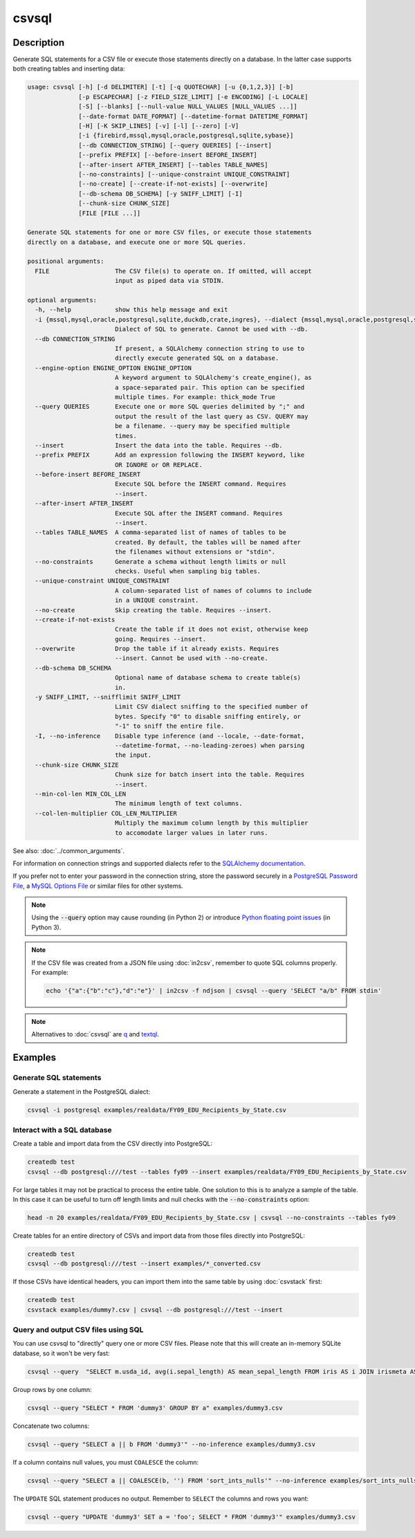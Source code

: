 ======
csvsql
======

Description
===========

Generate SQL statements for a CSV file or execute those statements directly on a database. In the latter case supports both creating tables and inserting data:

.. code-block:: none

   usage: csvsql [-h] [-d DELIMITER] [-t] [-q QUOTECHAR] [-u {0,1,2,3}] [-b]
                 [-p ESCAPECHAR] [-z FIELD_SIZE_LIMIT] [-e ENCODING] [-L LOCALE]
                 [-S] [--blanks] [--null-value NULL_VALUES [NULL_VALUES ...]]
                 [--date-format DATE_FORMAT] [--datetime-format DATETIME_FORMAT]
                 [-H] [-K SKIP_LINES] [-v] [-l] [--zero] [-V]
                 [-i {firebird,mssql,mysql,oracle,postgresql,sqlite,sybase}]
                 [--db CONNECTION_STRING] [--query QUERIES] [--insert]
                 [--prefix PREFIX] [--before-insert BEFORE_INSERT]
                 [--after-insert AFTER_INSERT] [--tables TABLE_NAMES]
                 [--no-constraints] [--unique-constraint UNIQUE_CONSTRAINT]
                 [--no-create] [--create-if-not-exists] [--overwrite]
                 [--db-schema DB_SCHEMA] [-y SNIFF_LIMIT] [-I]
                 [--chunk-size CHUNK_SIZE]
                 [FILE [FILE ...]]

   Generate SQL statements for one or more CSV files, or execute those statements
   directly on a database, and execute one or more SQL queries.

   positional arguments:
     FILE                  The CSV file(s) to operate on. If omitted, will accept
                           input as piped data via STDIN.

   optional arguments:
     -h, --help            show this help message and exit
     -i {mssql,mysql,oracle,postgresql,sqlite,duckdb,crate,ingres}, --dialect {mssql,mysql,oracle,postgresql,sqlite,duckdb,crate,ingres}
                           Dialect of SQL to generate. Cannot be used with --db.
     --db CONNECTION_STRING
                           If present, a SQLAlchemy connection string to use to
                           directly execute generated SQL on a database.
     --engine-option ENGINE_OPTION ENGINE_OPTION
                           A keyword argument to SQLAlchemy's create_engine(), as
                           a space-separated pair. This option can be specified
                           multiple times. For example: thick_mode True
     --query QUERIES       Execute one or more SQL queries delimited by ";" and
                           output the result of the last query as CSV. QUERY may
                           be a filename. --query may be specified multiple
                           times.
     --insert              Insert the data into the table. Requires --db.
     --prefix PREFIX       Add an expression following the INSERT keyword, like
                           OR IGNORE or OR REPLACE.
     --before-insert BEFORE_INSERT
                           Execute SQL before the INSERT command. Requires
                           --insert.
     --after-insert AFTER_INSERT
                           Execute SQL after the INSERT command. Requires
                           --insert.
     --tables TABLE_NAMES  A comma-separated list of names of tables to be
                           created. By default, the tables will be named after
                           the filenames without extensions or "stdin".
     --no-constraints      Generate a schema without length limits or null
                           checks. Useful when sampling big tables.
     --unique-constraint UNIQUE_CONSTRAINT
                           A column-separated list of names of columns to include
                           in a UNIQUE constraint.
     --no-create           Skip creating the table. Requires --insert.
     --create-if-not-exists
                           Create the table if it does not exist, otherwise keep
                           going. Requires --insert.
     --overwrite           Drop the table if it already exists. Requires
                           --insert. Cannot be used with --no-create.
     --db-schema DB_SCHEMA
                           Optional name of database schema to create table(s)
                           in.
     -y SNIFF_LIMIT, --snifflimit SNIFF_LIMIT
                           Limit CSV dialect sniffing to the specified number of
                           bytes. Specify "0" to disable sniffing entirely, or
                           "-1" to sniff the entire file.
     -I, --no-inference    Disable type inference (and --locale, --date-format,
                           --datetime-format, --no-leading-zeroes) when parsing
                           the input.
     --chunk-size CHUNK_SIZE
                           Chunk size for batch insert into the table. Requires
                           --insert.
     --min-col-len MIN_COL_LEN
                           The minimum length of text columns.
     --col-len-multiplier COL_LEN_MULTIPLIER
                           Multiply the maximum column length by this multiplier
                           to accomodate larger values in later runs.

See also: :doc:`../common_arguments`.

For information on connection strings and supported dialects refer to the `SQLAlchemy documentation <https://www.sqlalchemy.org/docs/dialects/>`_.

If you prefer not to enter your password in the connection string, store the password securely in a `PostgreSQL Password File <https://www.postgresql.org/docs/9.1/static/libpq-pgpass.html>`_, a `MySQL Options File <https://dev.mysql.com/doc/refman/5.7/en/option-files.html>`_ or similar files for other systems.

.. note::

    Using the :code:`--query` option may cause rounding (in Python 2) or introduce `Python floating point issues <https://docs.python.org/3/tutorial/floatingpoint.html>`_ (in Python 3).

.. note::

   If the CSV file was created from a JSON file using :doc:`in2csv`, remember to quote SQL columns properly. For example:

   .. code-block:: bash

      echo '{"a":{"b":"c"},"d":"e"}' | in2csv -f ndjson | csvsql --query 'SELECT "a/b" FROM stdin'

.. note::

    Alternatives to :doc:`csvsql` are `q <https://github.com/harelba/q>`_ and `textql <https://github.com/dinedal/textql>`_.

Examples
========

Generate SQL statements
-----------------------

Generate a statement in the PostgreSQL dialect:

.. code-block:: bash

   csvsql -i postgresql examples/realdata/FY09_EDU_Recipients_by_State.csv

Interact with a SQL database
----------------------------

Create a table and import data from the CSV directly into PostgreSQL:

.. code-block:: bash

   createdb test
   csvsql --db postgresql:///test --tables fy09 --insert examples/realdata/FY09_EDU_Recipients_by_State.csv

For large tables it may not be practical to process the entire table. One solution to this is to analyze a sample of the table. In this case it can be useful to turn off length limits and null checks with the :code:`--no-constraints` option:

.. code-block:: bash

   head -n 20 examples/realdata/FY09_EDU_Recipients_by_State.csv | csvsql --no-constraints --tables fy09

Create tables for an entire directory of CSVs and import data from those files directly into PostgreSQL:

.. code-block:: bash

   createdb test
   csvsql --db postgresql:///test --insert examples/*_converted.csv

If those CSVs have identical headers, you can import them into the same table by using :doc:`csvstack` first:

.. code-block:: bash

   createdb test
   csvstack examples/dummy?.csv | csvsql --db postgresql:///test --insert

Query and output CSV files using SQL
------------------------------------

You can use csvsql to "directly" query one or more CSV files. Please note that this will create an in-memory SQLite database, so it won't be very fast:

.. code-block:: bash

   csvsql --query  "SELECT m.usda_id, avg(i.sepal_length) AS mean_sepal_length FROM iris AS i JOIN irismeta AS m ON (i.species = m.species) GROUP BY m.species" examples/iris.csv examples/irismeta.csv

Group rows by one column:

.. code-block:: bash

   csvsql --query "SELECT * FROM 'dummy3' GROUP BY a" examples/dummy3.csv

Concatenate two columns:

.. code-block:: bash

   csvsql --query "SELECT a || b FROM 'dummy3'" --no-inference examples/dummy3.csv

If a column contains null values, you must ``COALESCE`` the column:

.. code-block:: bash

   csvsql --query "SELECT a || COALESCE(b, '') FROM 'sort_ints_nulls'" --no-inference examples/sort_ints_nulls.csv

The ``UPDATE`` SQL statement produces no output. Remember to ``SELECT`` the columns and rows you want:

.. code-block:: bash

   csvsql --query "UPDATE 'dummy3' SET a = 'foo'; SELECT * FROM 'dummy3'" examples/dummy3.csv
